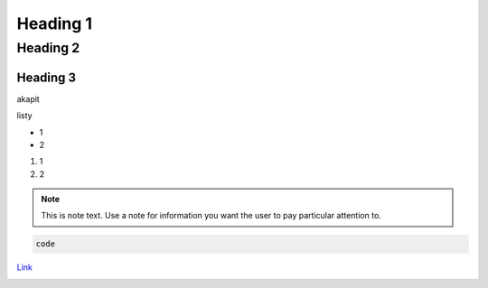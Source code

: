 Heading 1
###########

Heading 2
**********

Heading 3
===========

akapit 

listy

* 1
* 2

#. 1
#. 2

.. note::
   This is note text. Use a note for information you want the user to
   pay particular attention to.
   

.. code-block:: HTML

   code

`Link <google.com>`_

+-------+------+
|kolumna |kolumna |
+-------+-------+

.. image:: path/filename.png
  :width: 400
  :alt: Alternative text

